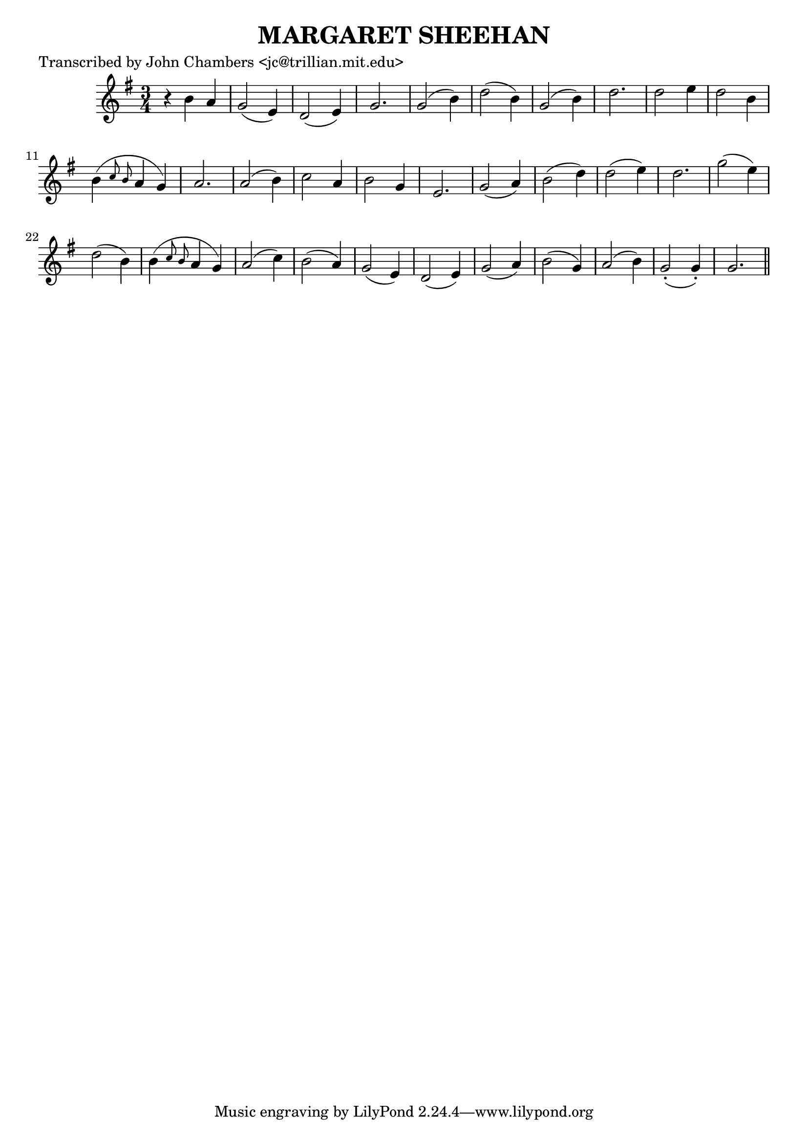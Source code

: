 
\version "2.16.2"
% automatically converted by musicxml2ly from xml/0061_jc.xml

%% additional definitions required by the score:
\language "english"


\header {
    poet = "Transcribed by John Chambers <jc@trillian.mit.edu>"
    encoder = "abc2xml version 63"
    encodingdate = "2015-01-25"
    title = "MARGARET SHEEHAN"
    }

\layout {
    \context { \Score
        autoBeaming = ##f
        }
    }
PartPOneVoiceOne =  \relative b' {
    \key g \major \time 3/4 r4 b4 a4 | % 2
    g2 ( e4 ) | % 3
    d2 ( e4 ) | % 4
    g2. | % 5
    g2 ( b4 ) | % 6
    d2 ( b4 ) | % 7
    g2 ( b4 ) | % 8
    d2. | % 9
    d2 e4 | \barNumberCheck #10
    d2 b4 | % 11
    b4 ( \grace { c8 b8 } a4 g4 ) | % 12
    a2. | % 13
    a2 ( b4 ) | % 14
    c2 a4 | % 15
    b2 g4 | % 16
    e2. | % 17
    g2 ( a4 ) | % 18
    b2 ( d4 ) | % 19
    d2 ( e4 ) | \barNumberCheck #20
    d2. | % 21
    g2 ( e4 ) | % 22
    d2 ( b4 ) | % 23
    b4 ( \grace { c8 b8 } a4 g4 ) | % 24
    a2 ( c4 ) | % 25
    b2 ( a4 ) | % 26
    g2 ( e4 ) | % 27
    d2 ( e4 ) | % 28
    g2 ( a4 ) | % 29
    b2 ( g4 ) | \barNumberCheck #30
    a2 ( b4 ) | % 31
    g2 ( -. g4 ) -. | % 32
    g2. \bar "||"
    }


% The score definition
\score {
    <<
        \new Staff <<
            \context Staff << 
                \context Voice = "PartPOneVoiceOne" { \PartPOneVoiceOne }
                >>
            >>
        
        >>
    \layout {}
    % To create MIDI output, uncomment the following line:
    %  \midi {}
    }

